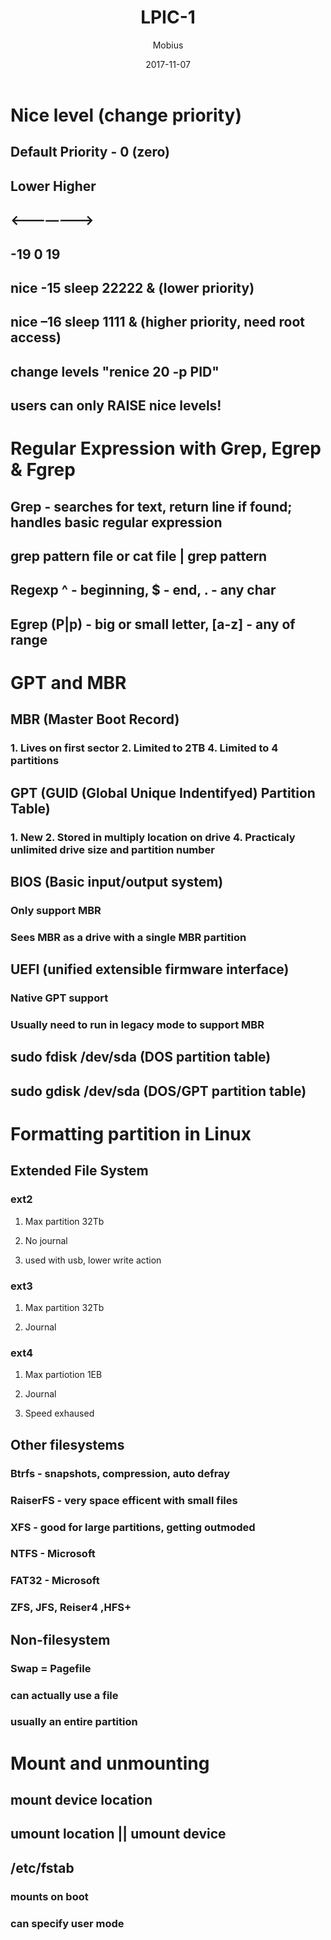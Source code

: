 #+TITLE: LPIC-1
#+AUTHOR: Mobius
#+EMAIL: amalinov30@gmail.com
#+DATE: 2017-11-07


* Nice level (change priority)
** Default Priority - 0 (zero)
** Lower           Higher
** <--------------------->
** -19        0         19
** nice -15 sleep 22222 & (lower priority)
** nice --16 sleep 1111 & (higher priority, need root access)
** change levels "renice 20 -p PID"
** users can only RAISE nice levels!
* Regular Expression with Grep, Egrep & Fgrep
** Grep - searches for text, return line if found; handles basic regular expression
** grep pattern file or cat file | grep pattern
** Regexp ^ - beginning, $ - end, . - any char
** Egrep (P|p) - big or small letter, [a-z] - any of range
* GPT and MBR
** MBR (Master Boot Record)
*** 1. Lives on first sector 2. Limited to 2TB 4. Limited to 4 partitions
** GPT (GUID (Global Unique Indentifyed) Partition Table)  
*** 1. New 2. Stored in multiply location on drive 4. Practicaly unlimited drive size and partition number
** BIOS (Basic input/output system)
*** Only support MBR
*** Sees MBR as a drive with a single MBR partition
** UEFI (unified extensible firmware interface)
*** Native GPT support
*** Usually need to run in legacy mode to support MBR
** sudo fdisk /dev/sda (DOS partition table)	 
** sudo gdisk /dev/sda (DOS/GPT partition table)
* Formatting partition in Linux
** Extended File System
*** ext2
**** Max partition 32Tb
**** No journal
**** used with usb, lower write action
*** ext3
**** Max partition 32Tb
**** Journal
*** ext4
**** Max partiotion 1EB
**** Journal
**** Speed exhaused
** Other filesystems
*** Btrfs - snapshots, compression, auto defray
*** RaiserFS - very space efficent with small files
*** XFS - good for large partitions, getting  outmoded
*** NTFS - Microsoft
*** FAT32 - Microsoft
*** ZFS, JFS, Reiser4 ,HFS+
** Non-filesystem
*** Swap = Pagefile
*** can actually use a file
*** usually an entire partition
* Mount and unmounting
** mount device location
** umount location || umount device
** /etc/fstab
*** mounts on boot
*** can specify user mode

